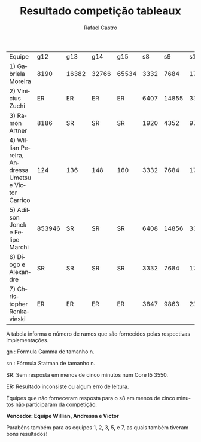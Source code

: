 #+TITLE: Resultado competição tableaux
#+STARTUP:    align fold nodlcheck hidestars oddeven lognotestate
#+HTML_HEAD: <link rel="stylesheet" type="text/css" href="style.css"/>
#+OPTIONS: toc:nil num:nil H:4 ^:nil pri:t
#+OPTIONS: html-postamble:nil
#+AUTHOR: Rafael Castro
#+LANGUAGE: pt
#+EMAIL: rafaelcgs10@gmail.com


| Equipe                                               |    g12 | g13   | g14   | g15   |   s8 |    s9 |   s10 |   s11 |    s12 |    s13 | s14    | s15     |
| 1) Gabriela Moreira                                  |   8190 | 16382 | 32766 | 65534 | 3332 |  7684 | 17412 | 38916 |  86020 | 188420 | 409604 | SR      |
| 2) Vinicius Zuchi                                    |     ER | ER    | ER    | ER    | 6407 | 14855 | 33799 | 75783 | 167943 |     SR | SR     | SR      |
| 3) Ramon Artner                                      |   8186 | SR    | SR    | SR    | 1920 |  4352 |  9728 |    SR |     SR |     SR | SR     | SR      |
| 4) Willian Pereira, Andressa Umetsu e Victor Carriço |    124 | 136   | 148   | 160   | 3332 |  7684 | 17412 | 38916 |  86020 | 188420 | 409604 | 884740  |
| 5) Adilson Jonck e Felipe Marchi                     | 853946 | SR    | SR    | SR    | 6408 | 14856 | 33800 | 75784 | 167944 | 368648 | 802824 | 1736712 |
| 6) Diogo e Alexandre                                 |     SR | SR    | SR    | SR    | 3332 |  7684 | 17412 | 38916 |     SR |     SR | SR     | SR      |
| 7) Christopher Renkavieski                           |     ER | ER    | ER    | ER    | 3847 |  9863 | 23239 | 55623 | 126215 | 289031 | SR     | SR      |
A tabela informa o número de ramos que são fornecidos pelas respectivas implementações.

gn : Fórmula Gamma de tamanho n.

sn : Fórmula Statman de tamanho n.

SR: Sem resposta em menos de cinco minutos num Core I5 3550.

ER: Resultado inconsiste ou algum erro de leitura.

Equipes que não forneceram resposta para o s8 em menos de cinco minutos não participaram da competição.


*Vencedor: Equipe Willian, Andressa e Victor*


Parabéns também para as equipes 1, 2, 3, 5, e 7, as quais também tiveram bons resultados!
